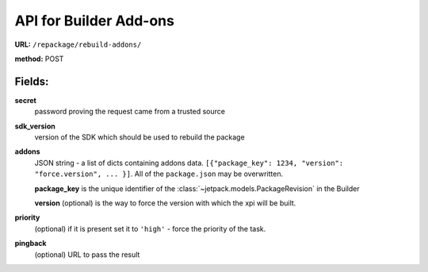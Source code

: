 .. _repackage-api_builder:

=======================
API for Builder Add-ons
=======================

**URL:** ``/repackage/rebuild-addons/``

**method:** POST

Fields:
-------

**secret**
   password proving the request came from a trusted source

**sdk_version**
   version of the SDK which should be used to rebuild the package

**addons**
   JSON string - a list of dicts containing addons data.
   ``[{"package_key": 1234, "version": "force.version", ... }]``.
   All of the ``package.json`` may be overwritten.

   **package_key** is the unique identifier of the
   :class:`~jetpack.models.PackageRevision` in
   the Builder

   **version** (optional) is the way to force the version with which the
   xpi will be built.

**priority**
   (optional) if it is present set it to ``'high'`` - force the priority 
   of the task.

**pingback**
   (optional) URL to pass the result

